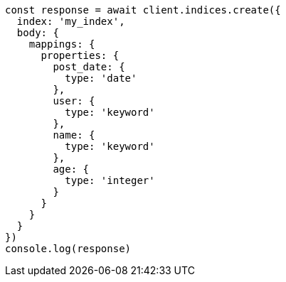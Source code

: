 // This file is autogenerated, DO NOT EDIT
// Use `node scripts/generate-docs-examples.js` to generate the docs examples

[source, js]
----
const response = await client.indices.create({
  index: 'my_index',
  body: {
    mappings: {
      properties: {
        post_date: {
          type: 'date'
        },
        user: {
          type: 'keyword'
        },
        name: {
          type: 'keyword'
        },
        age: {
          type: 'integer'
        }
      }
    }
  }
})
console.log(response)
----


